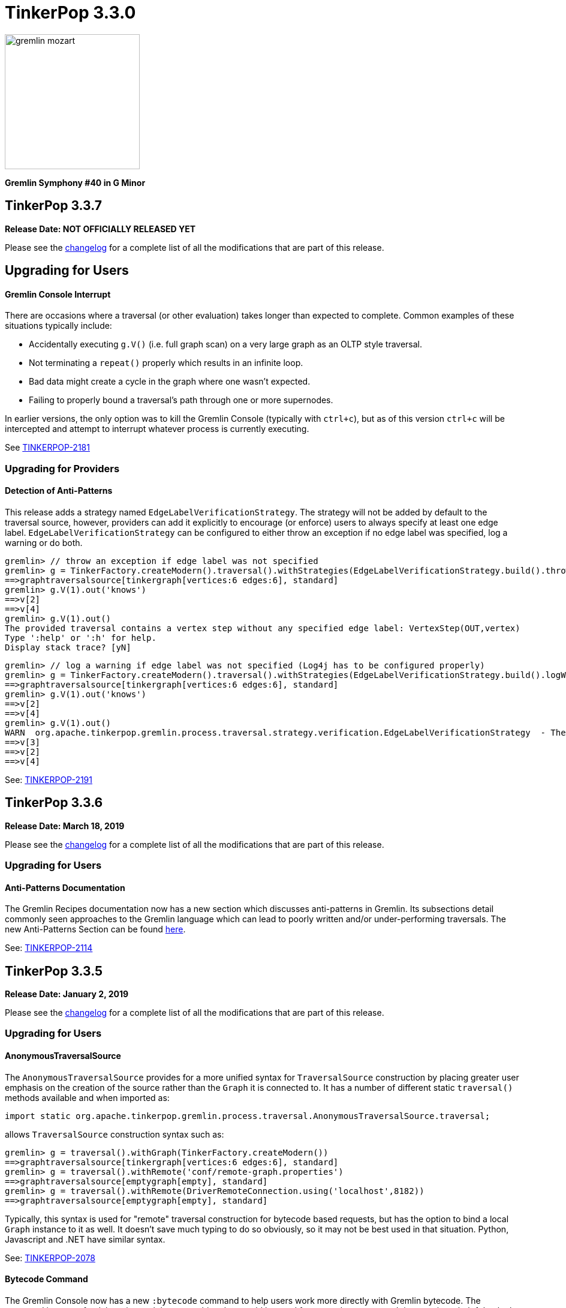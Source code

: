 ////
Licensed to the Apache Software Foundation (ASF) under one or more
contributor license agreements.  See the NOTICE file distributed with
this work for additional information regarding copyright ownership.
The ASF licenses this file to You under the Apache License, Version 2.0
(the "License"); you may not use this file except in compliance with
the License.  You may obtain a copy of the License at

  http://www.apache.org/licenses/LICENSE-2.0

Unless required by applicable law or agreed to in writing, software
distributed under the License is distributed on an "AS IS" BASIS,
WITHOUT WARRANTIES OR CONDITIONS OF ANY KIND, either express or implied.
See the License for the specific language governing permissions and
limitations under the License.
////

= TinkerPop 3.3.0

image::https://raw.githubusercontent.com/apache/tinkerpop/master/docs/static/images/gremlin-mozart.png[width=225]

*Gremlin Symphony #40 in G Minor*

== TinkerPop 3.3.7

*Release Date: NOT OFFICIALLY RELEASED YET*

Please see the link:https://github.com/apache/tinkerpop/blob/3.3.7/CHANGELOG.asciidoc#release-3-3-7[changelog] for a complete list of all the modifications that are part of this release.

== Upgrading for Users

==== Gremlin Console Interrupt

There are occasions where a traversal (or other evaluation) takes longer than expected to complete. Common examples
of these situations typically include:

* Accidentally executing `g.V()` (i.e. full graph scan) on a very large graph as an OLTP style traversal.
* Not terminating a `repeat()` properly which results in an infinite loop.
* Bad data might create a cycle in the graph where one wasn't expected.
* Failing to properly bound a traversal's path through one or more supernodes.

In earlier versions, the only option was to kill the Gremlin Console (typically with `ctrl+c`), but as of this version
`ctrl+c` will be intercepted and attempt to interrupt whatever process is currently executing.

See link:https://issues.apache.org/jira/browse/TINKERPOP-2181[TINKERPOP-2181]

=== Upgrading for Providers

==== Detection of Anti-Patterns

This release adds a strategy named `EdgeLabelVerificationStrategy`. The strategy will not be added by default to the traversal source, however, providers can add it explicitly to encourage (or enforce)
users to always specify at least one edge label. `EdgeLabelVerificationStrategy` can be configured to either throw an exception if no edge label was specified, log a warning or do both.

[source,text]
----
gremlin> // throw an exception if edge label was not specified
gremlin> g = TinkerFactory.createModern().traversal().withStrategies(EdgeLabelVerificationStrategy.build().throwException().create())
==>graphtraversalsource[tinkergraph[vertices:6 edges:6], standard]
gremlin> g.V(1).out('knows')
==>v[2]
==>v[4]
gremlin> g.V(1).out()
The provided traversal contains a vertex step without any specified edge label: VertexStep(OUT,vertex)
Type ':help' or ':h' for help.
Display stack trace? [yN]
----

[source,text]
----
gremlin> // log a warning if edge label was not specified (Log4j has to be configured properly)
gremlin> g = TinkerFactory.createModern().traversal().withStrategies(EdgeLabelVerificationStrategy.build().logWarning().create())
==>graphtraversalsource[tinkergraph[vertices:6 edges:6], standard]
gremlin> g.V(1).out('knows')
==>v[2]
==>v[4]
gremlin> g.V(1).out()
WARN  org.apache.tinkerpop.gremlin.process.traversal.strategy.verification.EdgeLabelVerificationStrategy  - The provided traversal contains a vertex step without any specified edge label: VertexStep(OUT,vertex)
==>v[3]
==>v[2]
==>v[4]
----

See: link:https://issues.apache.org/jira/browse/TINKERPOP-2191[TINKERPOP-2191]

== TinkerPop 3.3.6

*Release Date: March 18, 2019*

Please see the link:https://github.com/apache/tinkerpop/blob/3.3.6/CHANGELOG.asciidoc#release-3-3-6[changelog] for a complete list of all the modifications that are part of this release.

=== Upgrading for Users

==== Anti-Patterns Documentation

The Gremlin Recipes documentation now has a new section which discusses anti-patterns in Gremlin. Its subsections
detail commonly seen approaches to the Gremlin language which can lead to poorly written and/or under-performing
traversals. The new Anti-Patterns Section can be found
link:http://tinkerpop.apache.org/docs/3.3.6/recipes/#_anti_patterns[here].

See: link:https://issues.apache.org/jira/browse/TINKERPOP-2114[TINKERPOP-2114]

== TinkerPop 3.3.5

*Release Date: January 2, 2019*

Please see the link:https://github.com/apache/tinkerpop/blob/3.3.5/CHANGELOG.asciidoc#release-3-3-5[changelog] for a complete list of all the modifications that are part of this release.

=== Upgrading for Users

==== AnonymousTraversalSource

The `AnonymousTraversalSource` provides for a more unified syntax for `TraversalSource` construction by placing greater
user emphasis on the creation of the source rather than the `Graph` it is connected to. It has a number of different
static `traversal()` methods available and when imported as:

[source,java]
import static org.apache.tinkerpop.gremlin.process.traversal.AnonymousTraversalSource.traversal;

allows `TraversalSource` construction syntax such as:

[source,text]
----
gremlin> g = traversal().withGraph(TinkerFactory.createModern())
==>graphtraversalsource[tinkergraph[vertices:6 edges:6], standard]
gremlin> g = traversal().withRemote('conf/remote-graph.properties')
==>graphtraversalsource[emptygraph[empty], standard]
gremlin> g = traversal().withRemote(DriverRemoteConnection.using('localhost',8182))
==>graphtraversalsource[emptygraph[empty], standard]
----

Typically, this syntax is used for "remote" traversal construction for bytecode based requests, but has the option to
bind a local `Graph` instance to it as well. It doesn't save much typing to do so obviously, so it may not be best
used in that situation. Python, Javascript and .NET have similar syntax.

See: link:https://issues.apache.org/jira/browse/TINKERPOP-2078[TINKERPOP-2078]

==== Bytecode Command

The Gremlin Console now has a new `:bytecode` command to help users work more directly with Gremlin bytecode. The
command is more of a debugging tool than something that would be used for every day purposes. It is sometimes helpful
to look at Gremlin bytecode directly and the process for viewing it in human readable format is not a single step
process. It is also not immediately clear how to convert bytecode to a Gremlin string. The `:bytecode` command aims to
help with both of these issues:

[source,text]
----
gremlin> g = TinkerFactory.createModern().traversal()
==>graphtraversalsource[tinkergraph[vertices:6 edges:6], standard]
gremlin> :bytecode from g.V().out('knows')  <1>
==>{"@type":"g:Bytecode","@value":{"step":[["V"],["out","knows"]]}}
gremlin> :bytecode translate g {"@type":"g:Bytecode","@value":{"step":[["V"],["out","knows"]]}} <2>
==>g.V().out("knows")
----

See: link:https://issues.apache.org/jira/browse/TINKERPOP-2050[TINKERPOP-2050],
link:http://tinkerpop.apache.org/docs/3.3.5/reference/#_console_commands[Reference Documentation - Console Commands]

==== Configurable Class Map Cache

The "class map" cache in Gremlin Server (specifically the `GremlinGroovyScriptEngine`) that holds compiled scripts is
now fully configurable via the `GroovyCompilerGremlinPlugin.classMapCacheSpecification`.

See: link:https://issues.apache.org/jira/browse/TINKERPOP-2038[TINKERPOP-2038],
link:http://tinkerpop.apache.org/docs/3.3.5/reference/#gremlin-server-cache[Reference Documentation - Cache Management]

==== RangeStep Optimizing Strategy

A new strategy named `EarlyLimitStrategy` was added. The strategy will try to find a better spot for any `RangeStep`,
which is as early as possible in the traversal. If possible it will also merge multiple `RangeStep`s into a single one
by recalculating the range for the first step and removing the second. If it turns out that the merge of two steps won't
produce a valid range (an empty result), then the `EarlyLimitStrategy` will remove the `RangeStep`s and insert a `NoneStep`
instead.

This strategy is particularly useful when a provider implementation generates the queries to the underlying database. By
making sure that the ranges are applied as early as possible, we can ensure that the underlying database is only asked
for the least amount of data necessary to continue the traversal evaluation.

=== Upgrading for Providers

==== Graph Database Providers

===== OptOut on GraphProvider

It is not uncommon for those utilizing the TinkerPop test suite to have multiple configurations of their graph under
test. The multiple configurations typically manifest as multiple `GraphProvider` implementations which supply the
different configurations to test. It is sometimes the case, that a particular `Graph` configuration cannot support all
of the tests in the suite at which point some less than straightforward approaches to dealing with that present as
solutions.

It has always been possible to apply an `OptOut` annotation to a `Graph` instance, to avoid a particular test
execution. It is now possible to apply that same `OptOut` to a `GraphProvider` instance for that same purpose.
Hopefully, this feature will make multiple configuration testing easier.

== TinkerPop 3.3.4

*Release Date: October 15, 2018*

Please see the link:https://github.com/apache/tinkerpop/blob/3.3.4/CHANGELOG.asciidoc#release-3-3-4[changelog] for a complete list of all the modifications that are part of this release.

=== Upgrading for Users

==== Introducing Order.asc and Order.desc

The `Order` enum originally introduced `incr` for ascending order and `decr` for descending order. It's not clear why
they were named this way when common querying parlance would call for `asc` and `desc` for those respective cases. Note
that `incr` and `decr` have not been removed - just deprecated and thus marked for future removal. Prefer `asc` and
`desc` going forward when writing Gremlin and look to update existing code using the deprecated values.

See: link:https://issues.apache.org/jira/browse/TINKERPOP-1956[TINKERPOP-1956]

==== TimedInterrupt

In Gremlin Server, it is best not to use the `timedInterrupt` option on `GroovyCompilerGremlinPlugin` because it
can compete with the `scriptEvaluationTimeout` setting and produce a different error path. Simply rely on
`scriptEvaluationTimeout` as it covers both script evaluation time and result iteration time.

See: link:https://issues.apache.org/jira/browse/TINKERPOP-1778[TINKERPOP-1778]

== TinkerPop 3.3.3

*Release Date: May 8, 2018*

Please see the link:https://github.com/apache/tinkerpop/blob/3.3.3/CHANGELOG.asciidoc#release-3-3-3[changelog] for a complete list of all the modifications that are part of this release.

=== Upgrading for Users

==== Credential DSL Changes

The Credential DSL has been modified to work as a standard Java-based Gremlin DSL. The now deprecated old approach
used a "graph wrapping" style that was developed long before the
link:http://tinkerpop.apache.org/docs/current/reference/#gremlin-java-dsl[recommended method] for building DSLs was
published. Under this new model, the DSL is initialized via traversal as follows:

[source,java]
----
CredentialTraversalSource credentials = graph.traversal(CredentialTraversalSource.class)
credentials.user("stephen","password").iterate()
credentials.users("stephen").valueMap().next()
credentials.users().count().next()
credentials.users("stephen").drop().iterate()
----

See: link:https://issues.apache.org/jira/browse/TINKERPOP-1903[TINKERPOP-1903],
link:http://tinkerpop.apache.org/docs/3.3.2/reference/#security[Reference Documentation - Security]

== TinkerPop 3.3.2

*Release Date: April 2, 2018*

Please see the link:https://github.com/apache/tinkerpop/blob/3.3.2/CHANGELOG.asciidoc#release-3-3-2[changelog] for a complete list of all the modifications that are part of this release.

=== Upgrading for Users

==== Gremlin Python Sets

Graph traversals that return a `Set` from Java are now coerced to a `List` in Python. This change ensures that Python
results match Java results for the same traversal. It is possible to see this problem in prior versions of
gremlin-python where a `Set` of numbers of different types are returned. In Java, a set of:

[source,text]
----
[1,1.0d,2,2.0d]
----

would be deserialized to the following in Python:

[source,text]
----
[1,2]
----

Now that the Java `Set` is coerced to a `List` in Gremin Python, the Java `Set` can be fully represented. Users who
require a `Set` will need to manually convert their `List` to a `Set`.

See: link:https://issues.apache.org/jira/browse/TINKERPOP-1844[TINKERPOP-1844]

== TinkerPop 3.3.1

*Release Date: December 17, 2017*

Please see the link:https://github.com/apache/tinkerpop/blob/3.3.1/CHANGELOG.asciidoc#release-3-3-1[changelog] for a complete list of all the modifications that are part of this release.

=== Upgrading for Users

==== Gremlin Python path()

There was a bug in GraphSON 3.0 serialization that prevented proper handling of results contain `Path` object. As a
result, traversals that used and returned results from the `path()`-step in Python would return unusable results,
but did not actually cause an exception condition. This problem is now resolved.

See: link:https://issues.apache.org/jira/browse/TINKERPOP-1799[TINKERPOP-1799]

==== Added `math()`-step for Scientific Traversal Computing

`GraphTraversal.math(String)` was added. This step provides scientific calculator capabilities to a Gremlin traversal.

[source,groovy]
----
gremlin> g.V().as('a').out('knows').as('b').math('a + b').by('age')
==>56.0
==>61.0
gremlin> g.V().as('a').out('created').as('b').
......1>   math('b + a').
......2>     by(both().count().math('_ + 100')).
......3>     by('age')
==>132.0
==>133.0
==>135.0
==>138.0
gremlin> g.withSack(1).V(1).repeat(sack(sum).by(constant(1))).times(10).emit().sack().math('sin _')
==>0.9092974268256817
==>0.1411200080598672
==>-0.7568024953079282
==>-0.9589242746631385
==>-0.27941549819892586
==>0.6569865987187891
==>0.9893582466233818
==>0.4121184852417566
==>-0.5440211108893698
==>-0.9999902065507035
----

See: link:https://issues.apache.org/jira/browse/TINKERPOP-1632[TINKERPOP-1632]

==== Changed Typing on `from()` and `to()`

The `from()` and `to()`-steps of `GraphTraversal` have a `Traversal<E,Vertex>` overload. The `E` has been changed to `?`
in order to reduce `< >`-based coersion in strongly type Gremlin language variants.

See: link:https://issues.apache.org/jira/browse/TINKERPOP-1793[TINKERPOP-1793]

==== addV(traversal) and addE(traversal)

The `GraphTraversal` and `GraphTraversalSource` methods of `addV()` and `addE()` have been extended to support dynamic
label determination upon element creation. Both these methods can take a `Traversal<?, String>` where the first `String`
returned by the traversal is used as the label of the respective element.

[source,groovy]
----
gremlin> g = TinkerFactory.createModern().traversal()
==>graphtraversalsource[tinkergraph[vertices:6 edges:6], standard]
gremlin> g.addV(V().has('name','marko').label()).
           property('name','stephen')
==>v[13]
gremlin> g.V().has('name','stephen').valueMap(true)
==>[name:[stephen],label:person,id:13]
gremlin> g.V().has('name','stephen').
           addE(V().hasLabel('software').inE().label()).
             to(V().has('name','lop'))
==>e[15][13-created->3]
gremlin> g.V().has('name','stephen').outE().valueMap(true)
==>[label:created,id:15]
gremlin>
----

See: link:https://issues.apache.org/jira/browse/TINKERPOP-1793[TINKERPOP-1793]

==== PageRankVertexProgram

There were two major bugs in the way in which PageRank was being calculated in `PageRankVertexProgram`. First, teleportation
energy was not being distributed correctly amongst the vertices at each round. Second, terminal vertices (i.e. vertices
with no outgoing edges) did not have their full gathered energy distributed via teleportation.

For users upgrading, note that while the relative rank orders will remain "the same," the actual PageRank values will differ
from prior TinkerPop versions.

```
VERTEX  iGRAPH    TINKERPOP
marko   0.1119788 0.11375485828040575
vadas   0.1370267 0.14598540145985406
lop     0.2665600 0.30472082661863686
josh    0.1620746 0.14598540145985406
ripple  0.2103812 0.1757986539008437
peter   0.1119788 0.11375485828040575
```

Normalization preserved through computation:

```
0.11375485828040575 +
0.14598540145985406 +
0.30472082661863686 +
0.14598540145985406 +
0.1757986539008437 +
0.11375485828040575
==>1.00000000000000018
```

Two other additions to `PageRankVertexProgram` were provided as well.

1. It now calculates the vertex count and thus, no longer requires the user to specify the vertex count.
2. It now allows the user to leverage an epsilon-based convergence instead of having to specify the number of iterations to execute.

See: link:https://issues.apache.org/jira/browse/TINKERPOP-1783[TINKERPOP-1783]

==== IO Defaults

While 3.3.0 released Gryo 3.0 and GraphSON 3.0 and these versions were defaulted in a number of places, it seems that
some key defaults were missed. Specifically, calls to `Graph.io(graphson())` and `Graph.io(gryo())` were still using
the old versions. The defaults have now been changed to ensure 3.0 is properly referenced in those cases.

==== Upgrade Neo4j

See Neo4j's link:https://neo4j.com/guides/upgrade/[3.2 Upgrade FAQ] for a complete guide on how to upgrade from the previous 2.3.3 version. Also note that many of the configuration settings have link:https://neo4j.com/developer/kb/manually-migrating-configuration-settings-from-neo4j-2x-to-neo4j-3x/[changed from neo4j 2x to 3x]

In particular, these properties referenced in TinkerPop documentation and configuration were renamed:

[width="100%",cols="2",options="header"]
|=========================================================
|Neo4j 2.3 (TinkerPop \<= 3.3.0) |Neo4j 3.2 (TinkerPop 3.3.1)
|node_auto_indexing |dbms.auto_index.nodes.enabled
|relationship_auto_indexing |dbms.auto_index.relationships.enabled
|ha.cluster_server |ha.host.coordination
|ha.server |ha.host.data
|=========================================================


=== Upgrading for Providers

IMPORTANT: It is recommended that providers also review all the upgrade instructions specified for users. Many of the
changes there may prove important for the provider's implementation.

==== Graph Database Providers

===== IO Version Check

In the `Graph.io()` method, providers are to bootstrap the `Io` instance returned with their own custom serializers
typically provided through a custom `IoRegistry` instance. Prior to this change it was not possible to easily determine
the version of `Io` that was expected (nor was it especially necessary as TinkerPop didn't have breaking format changes
between versions). As of 3.3.0 however, there could be IO test incompatibilities for some providers who need to
register a different `IoRegistry` instance depending on the version the user wants.

To allow for that check, the `Io` interface now has the following method:

[source,java]
----
public <V> boolean requiresVersion(final V version);
----

which allows the graph provider to check if a specific `GryoVersion` or `GraphSONVersion` is required. Using that
information, the provider could then assign the right `IoRegistry` to match that.

See: link:https://issues.apache.org/jira/browse/TINKERPOP-1767[TINKERPOP-1767]


== TinkerPop 3.3.0

*Release Date: August 21, 2017*

Please see the link:https://github.com/apache/tinkerpop/blob/3.3.0/CHANGELOG.asciidoc#release-3-3-0[changelog] for a complete list of all the modifications that are part of this release.

=== Upgrading for Users

==== Packaged Data Files

TinkerPop has always packaged sample graphs with its zip distributions. As of 3.3.0, the distributions will only
include Gryo 3.0, GraphSON 3.0 and GraphML (which is unversioned) files. Other versions are not included, but could
obviously be generated using the IO API directly.

==== GraphTraversal Has-Methods Re-Organized

`GraphTraversal.hasXXX()`, where `XXX` is `Id`, `Label`, `Key`, `Value`, was faulty in that they relied on calling an
intermediate method for flattening `Object[]` arguments and thus, yielding a non 1-to-1 correspondence between `GraphTraversal`
and `Bytecode`. This has been remedied. Most users will not notice this change. Perhaps only some users that may use
Java reflection over `GraphTraversal` might have a simple problem.

See: link:https://issues.apache.org/jira/browse/TINKERPOP-1520[TINKERPOP-1520]

==== Changes to IO

===== Gryo 3.0

With Gryo, TinkerPop skips version 2.0 and goes right to 3.0 (to maintain better parity with GraphSON versioning).
Gryo 3.0 fixes a number of inconsistencies with Gryo 1.0 and hopefully marks a point where Gryo is better versioned
over time. Gryo 3.0 is not compatible with Gryo 1.0 and is now the default version of Gryo exposed by TinkerPop in
Gremlin Server and IO.

It isn't hard to switch back to use of Gryo 1.0 if necessary. Here is the approach for writing an entire graph:

[source,java]
----
Graph graph = TinkerFactory.createModern();
GryoMapper mapper = graph.io(IoCore.gryo()).mapper().version(GryoVersion.V1_0).create()
try (OutputStream os = new FileOutputStream("tinkerpop-modern.json")) {
    graph.io(IoCore.gryo()).writer().mapper(mapper).create().writeGraph(os, graph)
}

final Graph newGraph = TinkerGraph.open();
try (InputStream stream = new FileInputStream("tinkerpop-modern.json")) {
    newGraph.io(IoCore.gryo()).reader().mapper(mapper).create().readGraph(stream, newGraph);
}
----

Gremlin Server configurations don't include Gryo 1.0 by default:

[source,yaml]
----
serializers:
  - { className: org.apache.tinkerpop.gremlin.driver.ser.GryoMessageSerializerV3d0, config: { ioRegistries: [org.apache.tinkerpop.gremlin.tinkergraph.structure.TinkerIoRegistryV3d0] }}             # application/vnd.gremlin-v3.0+gryo
  - { className: org.apache.tinkerpop.gremlin.driver.ser.GryoMessageSerializerV3d0, config: { serializeResultToString: true }}                                                                       # application/vnd.gremlin-v3.0+gryo-stringd
  - { className: org.apache.tinkerpop.gremlin.driver.ser.GraphSONMessageSerializerV3d0, config: { ioRegistries: [org.apache.tinkerpop.gremlin.tinkergraph.structure.TinkerIoRegistryV3d0] }}         # application/json
----

but adding an entry as follows will add it back:

[source,yaml]
----
serializers:
  - { className: org.apache.tinkerpop.gremlin.driver.ser.GryoMessageSerializerV1d0, config: { ioRegistries: [org.apache.tinkerpop.gremlin.tinkergraph.structure.TinkerIoRegistryV1d0] }}             # application/vnd.gremlin-v1.0+gryo
  - { className: org.apache.tinkerpop.gremlin.driver.ser.GryoMessageSerializerV3d0, config: { ioRegistries: [org.apache.tinkerpop.gremlin.tinkergraph.structure.TinkerIoRegistryV3d0] }}             # application/vnd.gremlin-v3.0+gryo
  - { className: org.apache.tinkerpop.gremlin.driver.ser.GryoMessageSerializerV3d0, config: { serializeResultToString: true }}                                                                       # application/vnd.gremlin-v3.0+gryo-stringd
  - { className: org.apache.tinkerpop.gremlin.driver.ser.GraphSONMessageSerializerV3d0, config: { ioRegistries: [org.apache.tinkerpop.gremlin.tinkergraph.structure.TinkerIoRegistryV3d0] }}         # application/json
----

To use Gryo 1.0 with the Java driver, just specify the 1.0 serializer directly:

[source,java]
----
GryoMapper.Builder builder = GryoMapper.build().
        version(GryoVersion.V1_0).
        addRegistry(TinkerIoRegistryV1d0.instance());
Cluster cluster = Cluster.build().serializer(GryoMessageSerializerV1d0(builder));
----

See: link:https://issues.apache.org/jira/browse/TINKERPOP-1698[TINKERPOP-1698]

===== GraphSON 3.0

GraphSON 3.0 finishes what GraphSON 2.0 began by taking the extra step to include the following types: `g:Map`,
`g:List` and `g:Set`. With these types it is now possible to get expected Gremlin results in GLVs just as one would
if using Java. This is especially true of the `g:Map` type, which allows non-string keys values, something not allowed
in regular JSON maps. This allows for common traversals like `g.V().groupCount()` to work, where the traversal groups
on a `Vertex` or some other complex object.

Note that GraphSON 3.0 does not have an option to be without types. This was a feature of 1.0 and 2.0, but it is no
longer supported. There is little point to such a feature as we see more movement toward GLVs, which require types,
and less usage of scripts with custom parsing of results.

Both TinkerGraph and Gremlin Server have been defaulted to work with GraphSON 3.0. For TinkerGraph this means that
the following commands:

[source,java]
----
Graph graph = TinkerFactory.createModern();
graph.io(IoCore.graphson()).writeGraph("tinkerpop-modern.json");

final Graph newGraph = TinkerGraph.open();
newGraph.io(IoCore.graphson()).readGraph("tinkerpop-modern.json");
----

will write and read GraphSON 3.0 format rather than 1.0. To use 1.0 (or 2.0 for that matter) format simply set the
`version()` on the appropriate builder methods:

[source,java]
----
Graph graph = TinkerFactory.createModern();
GraphSONMapper mapper = graph.io(IoCore.graphson()).mapper().version(GraphSONVersion.V1_0).create()
try (OutputStream os = new FileOutputStream("tinkerpop-modern.json")) {
    graph.io(IoCore.graphson()).writer().mapper(mapper).create().writeGraph(os, graph)
}

final Graph newGraph = TinkerGraph.open();
try (InputStream stream = new FileInputStream("tinkerpop-modern.json")) {
    newGraph.io(IoCore.graphson()).reader().mapper(mapper).create().readGraph(stream, newGraph);
}
----

For Gremlin Server, this change means that the `application/json` mime type no longer returns GraphSON 1.0 without
type embedding. Instead, Gremlin Server will return GraphSON 3.0 with partial types enabled (i.e. which is equivalent
to `application/vnd.gremlin-v3.0+json`). The `serializers` section the sample Gremlin Server YAML files now typically
look like this:

[source,yaml]
----
serializers:
  - { className: org.apache.tinkerpop.gremlin.driver.ser.GryoMessageSerializerV3d0, config: { ioRegistries: [org.apache.tinkerpop.gremlin.tinkergraph.structure.TinkerIoRegistryV3d0] }}             # application/vnd.gremlin-v3.0+gryo
  - { className: org.apache.tinkerpop.gremlin.driver.ser.GryoMessageSerializerV3d0, config: { serializeResultToString: true }}                                                                       # application/vnd.gremlin-v3.0+gryo-stringd
  - { className: org.apache.tinkerpop.gremlin.driver.ser.GraphSONMessageSerializerV3d0, config: { ioRegistries: [org.apache.tinkerpop.gremlin.tinkergraph.structure.TinkerIoRegistryV1d0] }}         # application/json
----

It is possible to bring back the original configuration for `application/json` by changing the last entry as follows:

[source,yaml]
----
  - { className: org.apache.tinkerpop.gremlin.driver.ser.GryoMessageSerializerV3d0, config: { ioRegistries: [org.apache.tinkerpop.gremlin.tinkergraph.structure.TinkerIoRegistryV3d0] }}             # application/vnd.gremlin-v3.0+gryo
  - { className: org.apache.tinkerpop.gremlin.driver.ser.GryoMessageSerializerV3d0, config: { serializeResultToString: true }}                                                                       # application/vnd.gremlin-v3.0+gryo-stringd
  - { className: org.apache.tinkerpop.gremlin.driver.ser.GraphSONMessageSerializerV1d0, config: { ioRegistries: [org.apache.tinkerpop.gremlin.tinkergraph.structure.TinkerIoRegistryV1d0]  }}        # application/json
----

See: link:https://issues.apache.org/jira/browse/TINKERPOP-1414[TINKERPOP-1414],
link:https://issues.apache.org/jira/browse/TINKERPOP-1427[TINKERPOP-1427],
link:https://issues.apache.org/jira/browse/TINKERPOP-1574[TINKERPOP-1574]

==== Graphite and Ganglia

Graphite and Ganglia are no longer packaged with the Gremlin Server distribution. They are considered optional
dependencies and therefore must be installed manually by the user.

See: link:https://issues.apache.org/jira/browse/TINKERPOP-1550[TINKERPOP-1550],
link:http://tinkerpop.apache.org/docs/3.3.0/reference/#metrics[Reference Documentation - Metrics]

==== SelectStep Defaults to Pop.last

`SelectStep` and `SelectOneStep` (`select()`) are the only `Scoping` steps that default to `Pop.mixed` as their labeled path
selection criteria. All other steps, like `match()`, `where()` and `dedup()`, use `Pop.last`. In order to better enable optimizations
around total `Pop.last` traversals, the `select()`-steps now default to `Pop.last`. Most users will not notice a difference as
it is rare for repeated labels to be used in practice. However, formal backwards compatibility is possible as outlined below.

Assuming that `x` is not a `Pop` argument:

1. Change all `select(x,y,z)` calls to `selectV3d2(x,y,z)` calls.
2. Change all `select(x,y,z)`-step calls to `select(Pop.mixed,x,y,z)`.

If an explicit `Pop` argument is provided, then no changes are required.

See: link:https://issues.apache.org/jira/browse/TINKERPOP-1541[TINKERPOP-1541]

==== OptionalStep and Side-Effects

The `optional()`-step was previously implemented using `ChooseStep`. However, if the optional branch contained side-effects,
then unexpected behaviors can emerge. Thus, a potential backwards compatibility issue arises if side-effects were being
used in `optional()`. However, the behavior would be unpredictable so this backwards incompatibility is desirable.

See link:https://issues.apache.org/jira/browse/TINKERPOP-1506[TINKERPOP-1506]

==== Gremlin Console Initialization

It is no longer possible to intialize the Gremlin Console with a script without use of `-e`. In other words, prior
versions allowed:

[source,text]
bin/gremlin.sh gremlin.groovy

Such a command must now be written as:

[source,text]
bin/gremlin.sh -i gremlin.groovy

See: link:https://issues.apache.org/jira/browse/TINKERPOP-1283[TINKERPOP-1283],
link:https://issues.apache.org/jira/browse/TINKERPOP-1651[TINKERPOP-1651]

==== GraphTraversal valueMap() Signature Updated

`GraphTraversal.valueMap(includeTokens,propertyKeys...)` now returns a `Map<Object,E>` to account for the presence of `T.id` or `T.label` if you pass `true` to it.

See: link:https://issues.apache.org/jira/browse/TINKERPOP-1283[TINKERPOP-1483]

==== HADOOP_GREMLIN_LIBS and Spark

The TinkerPop reference documentation has always mentioned that the `gremlin-spark` `/lib` directory needed to be
added to `HADOOP_GREMLIN_LIBS` environment variable. In reality, that was not truly necessary. With Spark 1.x having
`gremlin-spark` in `HADOOP_GREMLIN_LIBS` hasn't been a problem, but Spark 2.0 introduces a check for duplicate jars
on the path which will cause job initialization to fail. As a result, going forward with TinkerPop 3.3.0, the
`gremlin-spark` `lib` directory should not be included in `HADOOP_GREMLIN_LIBS`.

==== Deprecation Removal

The following deprecated classes, methods or fields have been removed in this version:

* `giraph-gremlin`
** `org.apache.tinkerpop.gremlin.giraph.groovy.plugin.GiraphGremlinPlugin`
* `gremlin-console`
** `org.apache.tinkerpop.gremlin.console.Console(String)`
** `org.apache.tinkerpop.gremlin.console.ConsoleImportCustomizerProvider`
** `org.apache.tinkerpop.gremlin.console.plugin.*`
** `org.apache.tinkerpop.gremlin.console.groovy.plugin.DriverGremlinPlugin`
** `org.apache.tinkerpop.gremlin.console.groovy.plugin.DriverRemoteAcceptor`
** `org.apache.tinkerpop.gremlin.console.groovy.plugin.GephiGremlinPlugin`
** `org.apache.tinkerpop.gremlin.console.groovy.plugin.UtilitiesGremlinPlugin`
* `gremlin-core`
** `org.apache.tinkerpop.gremlin.jsr223.CoreGremlinModule`
** `org.apache.tinkerpop.gremlin.jsr223.CoreGremlinPlugin#INSTANCE`
** `org.apache.tinkerpop.gremlin.jsr223.GremlinModule`
** `org.apache.tinkerpop.gremlin.jsr223.SingleGremlinScriptEngineManager#getInstance()`
** `org.apache.tinkerpop.gremlin.jsr223.GremlinScriptEngineManager#addModule(GremlinModule)`
** `org.apache.tinkerpop.gremlin.jsr223.console.PluginAcceptor`
** `org.apache.tinkerpop.gremlin.process.traversal.TraversalSource.Builder`
** `org.apache.tinkerpop.gremlin.process.traversal.util.ConnectiveP(P...)`
** `org.apache.tinkerpop.gremlin.process.traversal.util.AndP(P...)`
** `org.apache.tinkerpop.gremlin.process.traversal.util.OrP(P...)`
** `org.apache.tinkerpop.gremlin.process.traversal.util.TraversalScriptFunction`
** `org.apache.tinkerpop.gremlin.process.traversal.util.TraversalScriptHelper`
** `org.apache.tinkerpop.gremlin.process.traversal.Order.keyIncr`
** `org.apache.tinkerpop.gremlin.process.traversal.Order.valueIncr`
** `org.apache.tinkerpop.gremlin.process.traversal.Order.keyDecr`
** `org.apache.tinkerpop.gremlin.process.traversal.Order.valueIncr`
** `org.apache.tinkerpop.gremlin.process.traversal.dsl.GraphTraversal.mapKeys()`
** `org.apache.tinkerpop.gremlin.process.traversal.dsl.GraphTraversal.mapValues()`
** `org.apache.tinkerpop.gremlin.process.traversal.dsl.graph.GraphTraversal#addV(Object...)`
** `org.apache.tinkerpop.gremlin.process.traversal.dsl.graph.GraphTraversal#addE(Direction, String, String, Object...)`
** `org.apache.tinkerpop.gremlin.process.traversal.dsl.graph.GraphTraversal#addOutE(String, String, Object...)`
** `org.apache.tinkerpop.gremlin.process.traversal.dsl.graph.GraphTraversal#addInV(String, String, Object...)`
** `org.apache.tinkerpop.gremlin.process.traversal.dsl.graph.GraphTraversal#selectV3d2()`
** `org.apache.tinkerpop.gremlin.process.traversal.Bindings()`
** `org.apache.tinkerpop.gremlin.process.traversal.dsl.graph.GraphTraversalSource#withBindings(Bindings)`
** `org.apache.tinkerpop.gremlin.structure.Transaction.submit(Function)`
** `org.apache.tinkerpop.gremlin.process.traversal.dsl.graph.GraphTraversal#sack(BiFunction,String)`
** `org.apache.tinkerpop.gremlin.process.traversal.strategy.finalization.LazyBarrierStrategy`
** `org.apache.tinkerpop.gremlin.process.traversal.TraversalSideEffects` (various methods)
** `org.apache.tinkerpop.gremlin.process.computer.traversal.step.VertexComputing#generateComputer(Graph)`
** `org.apache.tinkerpop.gremlin.process.traversal.dsl.graph.GraphTraversal#groupV3d0(String)`
** `org.apache.tinkerpop.gremlin.process.traversal.dsl.graph.GraphTraversal#groupV3d0()`
** `org.apache.tinkerpop.gremlin.structure.Graph.Features.VertexPropertyFeatures#supportsAddProperty()`
** `org.apache.tinkerpop.gremlin.structure.Graph.Features.VertexPropertyFeatures#FEATURE_ADD_PROPERTY`
** `org.apache.tinkerpop.gremlin.structure.Graph.OptIn#SUITE_GROOVY_PROCESS_STANDARD`
** `org.apache.tinkerpop.gremlin.structure.Graph.OptIn#SUITE_GROOVY_PROCESS_COMPUTER`
** `org.apache.tinkerpop.gremlin.structure.Graph.OptIn#SUITE_GROOVY_ENVIRONMENT`
** `org.apache.tinkerpop.gremlin.structure.Graph.OptIn#SUITE_GROOVY_ENVIRONMENT_INTEGRATE`
** `org.apache.tinkerpop.gremlin.structure.io.Io.Builder#registry(IoRegistry)`
** `org.apache.tinkerpop.gremlin.structure.io.graphson.GraphSONMapper.Builder#embedTypes(boolean)`
** `org.apache.tinkerpop.gremlin.structure.Transaction.submit(Function)`
** `org.apache.tinkerpop.gremlin.structure.util.detached.DetachedEdge(Object,String,Map,Pair,Pair)`
** `org.apache.tinkerpop.gremlin.util.CoreImports`
** `org.apache.tinkerpop.gremlin.util.ScriptEngineCache`
** `org.apache.tinkerpop.gremlin.process.computer.util.ConfigurationTraversal`
* `gremlin-driver`
** `org.apache.tinkerpop.gremlin.driver.Cluster$Builder#reconnectIntialDelay(int)`
** `org.apache.tinkerpop.gremlin.driver.ser.GryoMessageSerializerV1d0(GryoMapper)`
** `org.apache.tinkerpop.gremlin.driver.ser.AbstractGraphSONMessageSerializerV2d0#TOKEN_USE_MAPPER_FROM_GRAPH`
** `org.apache.tinkerpop.gremlin.driver.ser.AbstractGryoSONMessageSerializerV2d0#TOKEN_USE_MAPPER_FROM_GRAPH`
* `gremlin-groovy`
** `org.apache.tinkerpop.gremlin.groovy.AbstractImportCustomizerProvider`
** `org.apache.tinkerpop.gremlin.groovy.CompilerCustomizerProvider`
** `org.apache.tinkerpop.gremlin.groovy.DefaultImportCustomizerProvider`
** `org.apache.tinkerpop.gremlin.groovy.EmptyImportCustomizerProvider`
** `org.apache.tinkerpop.gremlin.groovy.ImportCustomizerProvider`
** `org.apache.tinkerpop.gremlin.groovy.NoImportCustomizerProvider`
** `org.apache.tinkerpop.gremlin.groovy.engine.ConcurrentBindings`
** `org.apache.tinkerpop.gremlin.groovy.engine.GremlinExecutor#build(String,List,List,List,Map)`
** `org.apache.tinkerpop.gremlin.groovy.engine.GremlinExecutor#getScriptEngines()`
** `org.apache.tinkerpop.gremlin.groovy.engine.GremlinExecutor#getGlobalBindings()`
** `org.apache.tinkerpop.gremlin.groovy.engine.GremlinExecutor.Builder#enabledPlugins(Set)`
** `org.apache.tinkerpop.gremlin.groovy.engine.GremlinExecutor.Builder#addEngineSettings(String,List,List,List,Map)`
** `org.apache.tinkerpop.gremlin.groovy.engine.GremlinExecutor.Builder#engineSettings(Map)`
** `org.apache.tinkerpop.gremlin.groovy.engine.GremlinExecutor.Builder#use(List)`
** `org.apache.tinkerpop.gremlin.groovy.engine.ScriptEngines`
** `org.apache.tinkerpop.gremlin.groovy.function.*`
** `org.apache.tinkerpop.gremlin.groovy.plugin.*`
** `org.apache.tinkerpop.gremlin.groovy.plugin.credential.*`
** `org.apache.tinkerpop.gremlin.groovy.jsr223.DependencyManager`
** `org.apache.tinkerpop.gremlin.groovy.jsr223.GremlinGroovyScriptEngine(ImportCustomizerProvider)`
** `org.apache.tinkerpop.gremlin.groovy.jsr223.GremlinGroovyScriptEngine(CompilerCustomizerProvider)`
** `org.apache.tinkerpop.gremlin.groovy.jsr223.GremlinGroovyScriptEngine#plugins()`
** `org.apache.tinkerpop.gremlin.groovy.jsr223.ScriptExecutor`
** `org.apache.tinkerpop.gremlin.groovy.jsr223.ScriptEnginePluginAcceptor`
** `org.apache.tinkerpop.gremlin.groovy.jsr223.customizer.SandboxExtension`
** `org.apache.tinkerpop.gremlin.groovy.jsr223.customizer.*`
** `org.apache.tinkerpop.gremlin.groovy.util.DependencyGrabber#deleteDependenciesFromPath(org.apache.tinkerpop.gremlin.groovy.plugin.Artifact)`
** `org.apache.tinkerpop.gremlin.groovy.util.DependencyGrabber#copyDependenciesToPath(org.apache.tinkerpop.gremlin.groovy.plugin.Artifact)`
* `gremlin-python`
** `org.apache.tinkerpop.gremlin.python.jsr223.GremlinJythonScriptEngine#()`
* `gremlin-server`
** `org.apache.tinkerpop.gremlin.server.GremlinServer(ServerGremlinExecutor)`
** `org.apache.tinkerpop.gremlin.server.Settings#plugins`
** `org.apache.tinkerpop.gremlin.server.auth.AllowAllAuthenticator.newSaslNegotiator()`
** `org.apache.tinkerpop.gremlin.server.auth.Authenticator.newSaslNegotiator()`
** `org.apache.tinkerpop.gremlin.server.auth.Krb5Authenticator.newSaslNegotiator()`
** `org.apache.tinkerpop.gremlin.server.auth.SimpleAuthenticator.newSaslNegotiator()`
** `org.apache.tinkerpop.gremlin.server.handler.IteratorHandler`
** `org.apache.tinkerpop.gremlin.server.handler.NioGremlinResponseEncoder`
** `org.apache.tinkerpop.gremlin.server.handler.WsGremlinResponseEncoder`
** `org.apache.tinkerpop.gremlin.server.handler.OpSelectorHandler.errorMeter`
** `org.apache.tinkerpop.gremlin.server.op.control.*`
** `org.apache.tinkerpop.gremlin.server.op.AbstractEvalOpProcessor.errorMeter`
** `org.apache.tinkerpop.gremlin.server.op.AbstractEvalOpProcessor.validBindingName`
** `org.apache.tinkerpop.gremlin.server.op.session.Session.kill()`
** `org.apache.tinkerpop.gremlin.server.op.session.Session.manualkill()`
* `hadoop-gremlin`
** `org.apache.tinkerpop.gremlin.hadoop.Constants#GREMLIN_HADOOP_GRAPH_INPUT_FORMAT`
** `org.apache.tinkerpop.gremlin.hadoop.Constants#GREMLIN_HADOOP_GRAPH_OUTPUT_FORMAT`
** `org.apache.tinkerpop.gremlin.hadoop.Constants#GREMLIN_HADOOP_GRAPH_INPUT_FORMAT_HAS_EDGES`
** `org.apache.tinkerpop.gremlin.hadoop.Constants#GREMLIN_HADOOP_GRAPH_OUTPUT_FORMAT_HAS_EDGES`
** `org.apache.tinkerpop.gremlin.hadoop.Constants#GREMLIN_SPARK_GRAPH_INPUT_RDD`
** `org.apache.tinkerpop.gremlin.hadoop.Constants#GREMLIN_SPARK_GRAPH_OUTPUT_RDD`
* `spark-gremlin`
** `org.apache.tinkerpop.gremlin.spark.groovy.plugin.SparkGremlinPlugin`
* `tinkergraph-gremlin`
** `org.apache.tinkerpop.gremlin.tinkergraph.groovy.plugin.TinkerGraphGremlinPlugin`
** `org.apache.tinkerpop.gremlin.tinkergraph.structure.TinkerGraph#CONFIG_*`
** `org.apache.tinkerpop.gremlin.tinkergraph.structure.TinkerIoRegistry`
** `org.apache.tinkerpop.gremlin.tinkergraph.structure.TinkerIoRegistryV1d0#getInstance()`
** `org.apache.tinkerpop.gremlin.tinkergraph.structure.TinkerIoRegistryV2d0#getInstance()`

Please see the javadoc deprecation notes or upgrade documentation specific to when the deprecation took place to
understand how to resolve this breaking change.

See: link:https://issues.apache.org/jira/browse/TINKERPOP-832[TINKERPOP-832],
link:https://issues.apache.org/jira/browse/TINKERPOP-833[TINKERPOP-833],
link:https://issues.apache.org/jira/browse/TINKERPOP-834[TINKERPOP-834],
link:https://issues.apache.org/jira/browse/TINKERPOP-999[TINKERPOP-999],
link:https://issues.apache.org/jira/browse/TINKERPOP-1010[TINKERPOP-1010],
link:https://issues.apache.org/jira/browse/TINKERPOP-1028[TINKERPOP-1028],
link:https://issues.apache.org/jira/browse/TINKERPOP-1040[TINKERPOP-1040],
link:https://issues.apache.org/jira/browse/TINKERPOP-1046[TINKERPOP-1046],
link:https://issues.apache.org/jira/browse/TINKERPOP-1049[TINKERPOP-1049],
link:https://issues.apache.org/jira/browse/TINKERPOP-1142[TINKERPOP-1142],
link:https://issues.apache.org/jira/browse/TINKERPOP-1169[TINKERPOP-1169],
link:https://issues.apache.org/jira/browse/TINKERPOP-1171[TINKERPOP-1171],
link:https://issues.apache.org/jira/browse/TINKERPOP-1275[TINKERPOP-1275],
link:https://issues.apache.org/jira/browse/TINKERPOP-1283[TINKERPOP-1283],
link:https://issues.apache.org/jira/browse/TINKERPOP-1289[TINKERPOP-1289],
link:https://issues.apache.org/jira/browse/TINKERPOP-1291[TINKERPOP-1291],
link:https://issues.apache.org/jira/browse/TINKERPOP-1420[TINKERPOP-1420],
link:https://issues.apache.org/jira/browse/TINKERPOP-1421[TINKERPOP-1421],
link:https://issues.apache.org/jira/browse/TINKERPOP-1465[TINKERPOP-1465],
link:https://issues.apache.org/jira/browse/TINKERPOP-1481[TINKERPOP-1481],
link:https://issues.apache.org/jira/browse/TINKERPOP-1526[TINKERPOP-1526],
link:https://issues.apache.org/jira/browse/TINKERPOP-1603[TINKERPOP-1603],
link:https://issues.apache.org/jira/browse/TINKERPOP-1612[TINKERPOP-1612],
link:https://issues.apache.org/jira/browse/TINKERPOP-1622[TINKERPOP-1622],
link:https://issues.apache.org/jira/browse/TINKERPOP-1651[TINKERPOP-1651],
link:https://issues.apache.org/jira/browse/TINKERPOP-1694[TINKERPOP-1694],
link:https://issues.apache.org/jira/browse/TINKERPOP-1700[TINKERPOP-1700],
link:https://issues.apache.org/jira/browse/TINKERPOP-1706[TINKERPOP-1706],
link:https://issues.apache.org/jira/browse/TINKERPOP-1721[TINKERPOP-1721],
link:https://issues.apache.org/jira/browse/TINKERPOP-1719[TINKERPOP-1719],
link:https://issues.apache.org/jira/browse/TINKERPOP-1720[TINKERPOP-1720],
link:https://issues.apache.org/jira/browse/TINKERPOP-880[TINKERPOP-880],
link:https://issues.apache.org/jira/browse/TINKERPOP-1170[TINKERPOP-1170],
link:https://issues.apache.org/jira/browse/TINKERPOP-1729[TINKERPOP-1729]

==== Gremlin-server.sh and Init Scripts

`gremlin-server.sh` is now also an init script and can no longer be started without parameters. To start it in the
foreground with defaults like previous usage, please use the `console` parameter. Also, `gremlin-server.sh` will
continue to start in the foreground when provided a yaml configuration file.

How to install as a service has been added to the link:http://tinkerpop.apache.org/docs/3.3.0/reference/#_as_a_service[Reference Documentation - As A Service].

The switch name has changed for installing dependencies. `-i` has been deprecated and replaced by `install`.

See: link:https://issues.apache.org/jira/browse/TINKERPOP-980[TINKERPOP-980], link:http://tinkerpop.apache.org/docs/3.3.0/reference/#_configuring_2[Reference Documentation - Server Configuration].

==== Removal of useMapperFromGraph

The `userMapperFromGraph` serialization configuration option was used to allow the IO configurations of a specific
graph to be assigned to a specific serializer. This feature has been removed completely now. Please use the
`ioRegistries` configuration option to add one or more specific `Graph` serialization capabilities to a serializer.

[source,yaml]
----
serializers:
  - { className: org.apache.tinkerpop.gremlin.driver.ser.GryoMessageSerializerV1d0, config: { ioRegistries: [org.apache.tinkerpop.gremlin.tinkergraph.structure.TinkerIoRegistryV1d0] }}            # application/vnd.gremlin-v1.0+gryo
----

see: link:https://issues.apache.org/jira/browse/TINKERPOP-1699[TINKERPOP-1699]

==== Gremlin-server.bat

The switch name has changed for installing dependencies. `-i` has been deprecated and replaced by `install`.

==== SparkGraphComputer GryoRegistrator

Historically, `SparkGraphComputer` has  used `GryoSerializer` to handle the serialization of objects in Spark. The reason
this exists is because TinkerPop uses a shaded version of Kryo and thus, couldn't use the standard `KryoSerializer`-model
provided by Spark. However, a "shim model" was created which allows for the shaded and unshaded versions of Kryo to
interact with one another. To this end, `KryoSerializer` can now be used with a `GryoRegistrator`. The properties file
for a `SparkGraphComputer` now looks as follows:

```
spark.serializer=org.apache.spark.serializer.KryoSerializer
spark.kryo.registrator=org.apache.tinkerpop.gremlin.spark.structure.io.gryo.GryoRegistrator
```

If the old `GryoSerializer` model is desired, then the properties file should simply look as before:

```
spark.serializer=org.apache.tinkerpop.gremlin.spark.structure.io.gryo.GryoSerializer
```

See: link:https://issues.apache.org/jira/browse/TINKERPOP-1389[TINKERPOP-1389]

==== ScriptInputFormat

The API for the script provided to a `ScriptInputFormat` has changed slightly. The signature for `parse(line, factory)`
is now simply `parse(line)`. The inclusion of `factory` was deprecated in 3.1.2. Instead of using the {{factory}} to
get the {{StarGraph}} there is a {{graph}} variable in the glocal context of the script. Simply use that directly in
the script.

See: link:https://issues.apache.org/jira/browse/TINKERPOP-1137[TINKERPOP-1137],
link:http://tinkerpop.apache.org/docs/3.3.0-SNAPSHOT/reference/#script-io-format[Reference Documentation - Script I/O Format]

=== Upgrading for Providers

IMPORTANT: It is recommended that providers also review all the upgrade instructions specified for users. Many of the
changes there may prove important for the provider's implementation.

==== Graph System Providers

===== GremlinPlugin

The previously deprecated `GremlinPlugin` system has been removed. The old `GremlinPlugin` interface formerly resided
in the `org.apache.tinkerpop.gremlin.groovy.plugin` package of `gremlin-groovy`. This interface was replaced by an
interface of the same name in 3.2.4, which now resides in the `org.apache.tinkerpop.gremlin.jsr223` package in
`gremlin-core`. Obviously, existing plugins will need to be updated to use this new interface.

The plugin model has changed slightly to be more generic and not specifically bound to Groovy based script engines.
Under the new model, the plugin simply returns `Customizer` instances that can be applied generically to any
`ScriptEngine` or specifically to a particular `ScriptEngine`. More details can be found in the
link:http://tinkerpop.apache.org/docs/x.y.z/dev/provider/#gremlin-plugins[Provider Documentation]

==== Graph Database Providers

===== Test Suite Removal

A number of test suites that were previously deprecated have been removed which should reduce the burden on graph
providers who are implementing TinkerPop. Test suites related to perfrmance based on `junit-benchmarks` have been
removed as have the suites in `gremlin-groovy-test` (in fact, this entire module has been removed). Specifically,
providers should be concerned with breaking changes related to the removal of:

* `StructurePerformanceSuite`
* `ProcessPerformanceSuite`
* `GroovyEnvironmentPerformanceSuite`
* `GroovyProcessStandardSuite`
* `GroovyProcessComputerSuite`
* `GroovyEnvironmentSuite`
* `GroovyEnvironmentIntegrateSuite`

Those graph providers who relied on these tests should simply remove them from their respective test suites. Beware of
`OptOut` annotations that reference tests in these suites as test failure will occur if those references are not
removed.

See: link:https://issues.apache.org/jira/browse/TINKERPOP-1235[TINKERPOP-1235], link:https://issues.apache.org/jira/browse/TINKERPOP-1612[TINKERPOP-1612]

===== TransactionException

The `AbstractTransaction.TransactionException` class is now just `TransactionException` which extends `RuntimeExcetpion`
rather than `Exception`. Providers should consider using this exception to wrap their own on calls to
`Transaction.commit()` or `Transaction.rollback()`. By throwing this exception, the TinkerPop stack can better respond
to transaction problems and it allows for more common, generalized error handling for users.

See: link:https://issues.apache.org/jira/browse/TINKERPOP-1004[TINKERPOP-1004]

==== Driver Providers

===== SASL Byte Array

Gremlin Server no longer supports accepting a byte array for the value passed to the "sasl" parameter in
authentication messages. It only accepts a Base64 encoded string.

See: link:https://issues.apache.org/jira/browse/TINKERPOP-1603[TINKERPOP-1603]
